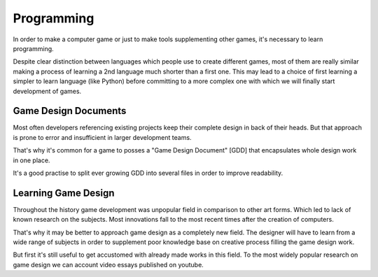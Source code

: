 Programming
===================================

In order to make a computer game or just to  make tools supplementing other games,
it's necessary to learn programming.

Despite clear distinction between languages which people use to create different games,
most of them are really similar making a process of learning a 2nd language much shorter than a first one.
This may lead to a choice of first learning a simpler to learn language (like Python) before committing
to a more complex one with which we will finally start development of games.


Game Design Documents
------------

Most often developers referencing existing projects keep their complete design in back of their heads.
But that approach is prone to error and insufficient in larger development teams.

That's why it's common for a game to posses a "Game Design Document" [GDD]
that encapsulates whole design work in one place.

It's a good practise to split ever growing GDD into several files in order to improve readability.



Learning Game Design
--------

Throughout the history game development was unpopular field in comparison to other art forms. Which led to lack of
known research on the subjects. Most innovations fall to the most recent times after
the creation of computers.

That's why it may be better to approach game design as a completely new field.
The designer will have to learn from a wide range of subjects in order to
supplement poor knowledge base on creative process filling the game design work.

But first it's still useful to get accustomed with already made works in this field.
To the most widely popular research on game design we can account video essays published on youtube.